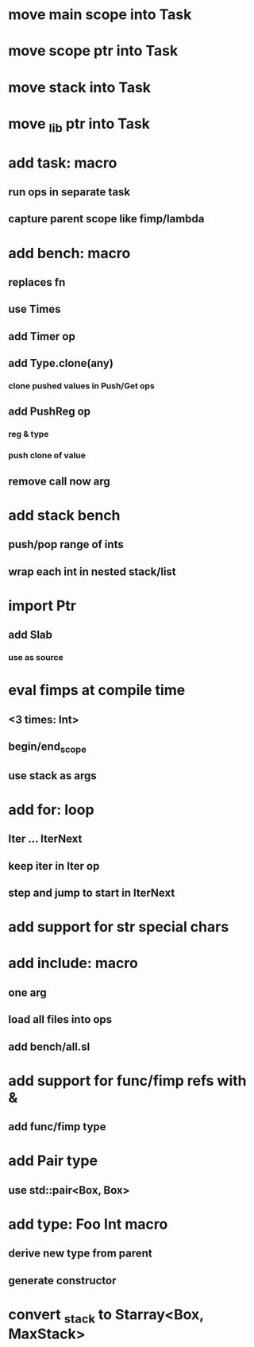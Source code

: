 * move main scope into Task
* move scope ptr into Task
* move stack into Task
* move _lib ptr into Task
* add task: macro
** run ops in separate task
** capture parent scope like fimp/lambda
* add bench: macro
** replaces fn
** use Times
** add Timer op
** add Type.clone(any)
*** clone pushed values in Push/Get ops
** add PushReg op
*** reg & type
*** push clone of value
** remove call now arg
* add stack bench
** push/pop range of ints
** wrap each int in nested stack/list
* import Ptr
** add Slab
*** use as source
* eval fimps at compile time
** <3 times: Int>
** begin/end_scope
** use stack as args
* add for: loop
** Iter ... IterNext
** keep iter in Iter op
** step and jump to start in IterNext
* add support for str special chars
* add include: macro
** one arg
** load all files into ops
** add bench/all.sl
* add support for func/fimp refs with &
** add func/fimp type
* add Pair type
** use std::pair<Box, Box>
* add type: Foo Int macro
** derive new type from parent
** generate constructor 
* convert _stack to Starray<Box, MaxStack>
